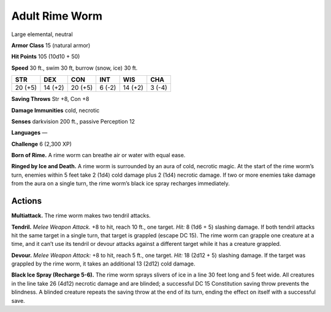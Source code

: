 
.. _tob:adult-rime-worm:

Adult Rime Worm
---------------

Large elemental, neutral

**Armor Class** 15 (natural armor)

**Hit Points** 105 (10d10 + 50)

**Speed** 30 ft., swim 30 ft, burrow (snow, ice) 30 ft.

+-----------+-----------+-----------+-----------+-----------+-----------+
| STR       | DEX       | CON       | INT       | WIS       | CHA       |
+===========+===========+===========+===========+===========+===========+
| 20 (+5)   | 14 (+2)   | 20 (+5)   | 6 (-2)    | 14 (+2)   | 3 (-4)    |
+-----------+-----------+-----------+-----------+-----------+-----------+

**Saving Throws** Str +8, Con +8

**Damage Immunities** cold, necrotic

**Senses** darkvision 200 ft., passive Perception 12

**Languages** —

**Challenge** 6 (2,300 XP)

**Born of Rime.** A rime worm can breathe air or water with equal
ease.

**Ringed by Ice and Death.** A rime worm is surrounded by an
aura of cold, necrotic magic. At the start of the rime worm’s
turn, enemies within 5 feet take 2 (1d4) cold damage plus 2
(1d4) necrotic damage. If two or more enemies take damage
from the aura on a single turn, the rime worm’s black ice spray
recharges immediately.

Actions
~~~~~~~

**Multiattack.** The rime worm makes two tendril attacks.

**Tendril.** *Melee Weapon Attack.* +8 to hit, reach 10 ft., one target.
*Hit:* 8 (1d6 + 5) slashing damage. If both tendril attacks hit the
same target in a single turn, that target is grappled (escape DC
15). The rime worm can grapple one creature at a time, and it
can’t use its tendril or devour attacks against a different target
while it has a creature grappled.

**Devour.** *Melee Weapon Attack:* +8 to hit, reach 5 ft., one target.
*Hit:* 18 (2d12 + 5) slashing damage. If the target was grappled
by the rime worm, it takes an additional 13 (2d12) cold damage.

**Black Ice Spray (Recharge 5-6).** The rime worm sprays slivers of
ice in a line 30 feet long and 5 feet wide. All creatures in the line
take 26 (4d12) necrotic damage and are blinded; a successful
DC 15 Constitution saving throw prevents the blindness. A
blinded creature repeats the saving throw at the end of its turn,
ending the effect on itself with a successful save.

